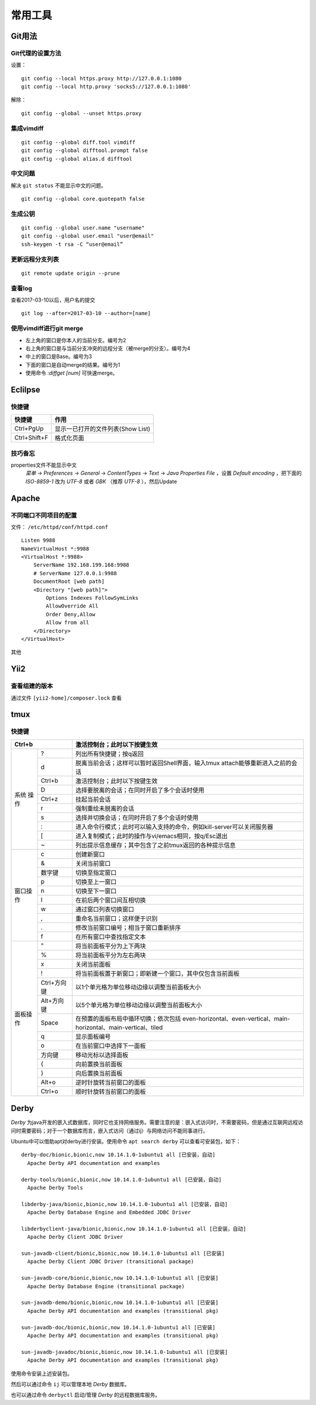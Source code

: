 常用工具
======================================

Git用法
^^^^^^^^^^^^^^^^^^^^^

Git代理的设置方法
:::::::::::::::::::::
设置： ::

    git config --local https.proxy http://127.0.0.1:1080
    git config --local http.proxy 'socks5://127.0.0.1:1080'

解除： ::

    git config --global --unset https.proxy

集成vimdiff
:::::::::::::::::::::
::

    git config --global diff.tool vimdiff
    git config --global difftool.prompt false
    git config --global alias.d difftool

中文问题
:::::::::::::::::::::
解决 ``git status`` 不能显示中文的问题。 ::

    git config --global core.quotepath false

生成公钥
:::::::::::::::::::::
::

    git config --global user.name "username"
    git config --global user.email "user@email"
    ssh-keygen -t rsa -C “user@email”

更新远程分支列表
:::::::::::::::::::::
::

    git remote update origin --prune

查看log
:::::::::::::::::::::
查看2017-03-10以后，用户名的提交 ::

    git log --after=2017-03-10 --author=[name]

使用vimdiff进行git merge
::::::::::::::::::::::::::::::::
- 左上角的窗口是你本人的当前分支。编号为2
- 右上角的窗口是与当前分支冲突的远程分支（被merge的分支）。编号为4
- 中上的窗口是Base。编号为3
- 下面的窗口是自动merge的结果。编号为1
- 使用命令 `:diffget [num]` 可快速merge。

Eclilpse
^^^^^^^^^^^^^^^^^^^^^^^^^

快捷键
::::::::::::::::

=================== ===========================================
快捷键              作用
=================== ===========================================
Ctrl+PgUp           显示一已打开的文件列表(Show List)
Ctrl+Shift+F        格式化页面
=================== ===========================================

技巧备忘
:::::::::::::::::
properties文件不能显示中文
  `菜单` -> `Preferences` -> `General` -> `ContentTypes` -> `Text` -> `Java Properties File` ，设置 `Default encoding` ，把下面的 `ISO-8859-1` 改为 `UTF-8` 或者 `GBK` （推荐 `UTF-8` ），然后Update

Apache
^^^^^^^^^^^^^^^^^^^

不同端口不同项目的配置
:::::::::::::::::::::::::
文件： ``/etc/httpd/conf/httpd.conf`` ::

    Listen 9988
    NameVirtualHost *:9988
    <VirtualHost *:9988>
        ServerName 192.168.199.168:9988
        # ServerName 127.0.0.1:9988
        DocumentRoot [web path]
        <Directory "[web path]">
            Options Indexes FollowSymLinks
            AllowOverride All
            Order Deny,Allow
            Allow from all
        </Directory>
    </VirtualHost>

其他

Yii2
^^^^^^^^^^^^^^^^^^^^

查看组建的版本
::::::::::::::::::::
通过文件 ``[yii2-home]/composer.lock`` 查看

tmux
^^^^^^^^^^^^^^^^^^^

快捷键
:::::::::::::
+-------------+------------+-------------------------------------------------------------------------------------+
| Ctrl+b                   | 激活控制台；此时以下按键生效                                                        |
+=============+============+=====================================================================================+
|    系统     |     ?      |  列出所有快捷键；按q返回                                                            |
+    操作     +------------+-------------------------------------------------------------------------------------+
|             |     d      |  脱离当前会话；这样可以暂时返回Shell界面，输入tmux attach能够重新进入之前的会话     |
+             +------------+-------------------------------------------------------------------------------------+
|             |   Ctrl+b   |  激活控制台；此时以下按键生效                                                       |
+             +------------+-------------------------------------------------------------------------------------+
|             |     D      |  选择要脱离的会话；在同时开启了多个会话时使用                                       |
+             +------------+-------------------------------------------------------------------------------------+
|             |   Ctrl+z   |  挂起当前会话                                                                       |
+             +------------+-------------------------------------------------------------------------------------+
|             |     r      |  强制重绘未脱离的会话                                                               |
+             +------------+-------------------------------------------------------------------------------------+
|             |     s      |  选择并切换会话；在同时开启了多个会话时使用                                         |
+             +------------+-------------------------------------------------------------------------------------+
|             |     :      |  进入命令行模式；此时可以输入支持的命令，例如kill-server可以关闭服务器              |
+             +------------+-------------------------------------------------------------------------------------+
|             |     [      |  进入复制模式；此时的操作与vi/emacs相同，按q/Esc退出                                |
+             +------------+-------------------------------------------------------------------------------------+
|             |     ~      |  列出提示信息缓存；其中包含了之前tmux返回的各种提示信息                             |
+-------------+------------+-------------------------------------------------------------------------------------+
|  窗口操作   |     c      |  创建新窗口                                                                         |
+             +------------+-------------------------------------------------------------------------------------+
|             |     &      |  关闭当前窗口                                                                       |
+             +------------+-------------------------------------------------------------------------------------+
|             |     数字键 |  切换至指定窗口                                                                     |
+             +------------+-------------------------------------------------------------------------------------+
|             |     p      |  切换至上一窗口                                                                     |
+             +------------+-------------------------------------------------------------------------------------+
|             |     n      |  切换至下一窗口                                                                     |
+             +------------+-------------------------------------------------------------------------------------+
|             |     l      |  在前后两个窗口间互相切换                                                           |
+             +------------+-------------------------------------------------------------------------------------+
|             |     w      |  通过窗口列表切换窗口                                                               |
+             +------------+-------------------------------------------------------------------------------------+
|             |     ,      |  重命名当前窗口；这样便于识别                                                       |
+             +------------+-------------------------------------------------------------------------------------+
|             |     .      |  修改当前窗口编号；相当于窗口重新排序                                               |
+             +------------+-------------------------------------------------------------------------------------+
|             |     f      |  在所有窗口中查找指定文本                                                           |
+-------------+------------+-------------------------------------------------------------------------------------+
|  面板操作   |     "      |  将当前面板平分为上下两块                                                           |
+             +------------+-------------------------------------------------------------------------------------+
|             |     %      |  将当前面板平分为左右两块                                                           |
+             +------------+-------------------------------------------------------------------------------------+
|             |     x      |  关闭当前面板                                                                       |
+             +------------+-------------------------------------------------------------------------------------+
|             |     !      |  将当前面板置于新窗口；即新建一个窗口，其中仅包含当前面板                           |
+             +------------+-------------------------------------------------------------------------------------+
|             | Ctrl+方向键|  以1个单元格为单位移动边缘以调整当前面板大小                                        |
+             +------------+-------------------------------------------------------------------------------------+
|             | Alt+方向键 |  以5个单元格为单位移动边缘以调整当前面板大小                                        |
+             +------------+-------------------------------------------------------------------------------------+
|             |   Space    |  在预置的面板布局中循环切换；依次包括                                               |
|             |            |  even-horizontal、even-vertical、main-horizontal、main-vertical、tiled              |
+             +------------+-------------------------------------------------------------------------------------+
|             |     q      |  显示面板编号                                                                       |
+             +------------+-------------------------------------------------------------------------------------+
|             |     o      |  在当前窗口中选择下一面板                                                           |
+             +------------+-------------------------------------------------------------------------------------+
|             |   方向键   |  移动光标以选择面板                                                                 |
+             +------------+-------------------------------------------------------------------------------------+
|             |     {      |  向前置换当前面板                                                                   |
+             +------------+-------------------------------------------------------------------------------------+
|             |     }      |  向后置换当前面板                                                                   |
+             +------------+-------------------------------------------------------------------------------------+
|             |   Alt+o    |  逆时针旋转当前窗口的面板                                                           |
+             +------------+-------------------------------------------------------------------------------------+
|             |   Ctrl+o   |  顺时针旋转当前窗口的面板                                                           |
+-------------+------------+-------------------------------------------------------------------------------------+

Derby
^^^^^^^^^^^^^^^^^
`Derby` 为java开发的嵌入式数据库，同时它也支持网络服务。需要注意的是：嵌入式访问时，不需要密码，但是通过互联网远程访问时需要密码；对于一个数据库而言，嵌入式访问（通过ij）与网络访问不能同事进行。

Ubuntu中可以借助apt对derby进行安装。使用命令 ``apt search derby`` 可以查看可安装包，如下： ::

  derby-doc/bionic,bionic,now 10.14.1.0-1ubuntu1 all [已安装，自动]
    Apache Derby API documentation and examples

  derby-tools/bionic,bionic,now 10.14.1.0-1ubuntu1 all [已安装，自动]
    Apache Derby Tools

  libderby-java/bionic,bionic,now 10.14.1.0-1ubuntu1 all [已安装，自动]
    Apache Derby Database Engine and Embedded JDBC Driver

  libderbyclient-java/bionic,bionic,now 10.14.1.0-1ubuntu1 all [已安装，自动]
    Apache Derby Client JDBC Driver

  sun-javadb-client/bionic,bionic,now 10.14.1.0-1ubuntu1 all [已安装]
    Apache Derby Client JDBC Driver (transitional package)

  sun-javadb-core/bionic,bionic,now 10.14.1.0-1ubuntu1 all [已安装]
    Apache Derby Database Engine (transitional package)

  sun-javadb-demo/bionic,bionic,now 10.14.1.0-1ubuntu1 all [已安装]
    Apache Derby API documentation and examples (transitional pkg)

  sun-javadb-doc/bionic,bionic,now 10.14.1.0-1ubuntu1 all [已安装]
    Apache Derby API documentation and examples (transitional pkg)

  sun-javadb-javadoc/bionic,bionic,now 10.14.1.0-1ubuntu1 all [已安装]
    Apache Derby API documentation and examples (transitional pkg)

使用命令安装上述安装包。

然后可以通过命令 ``ij`` 可以管理本地 `Derby` 数据库。

也可以通过命令 ``derbyctl`` 启动/管理 `Derby` 的远程数据库服务。
